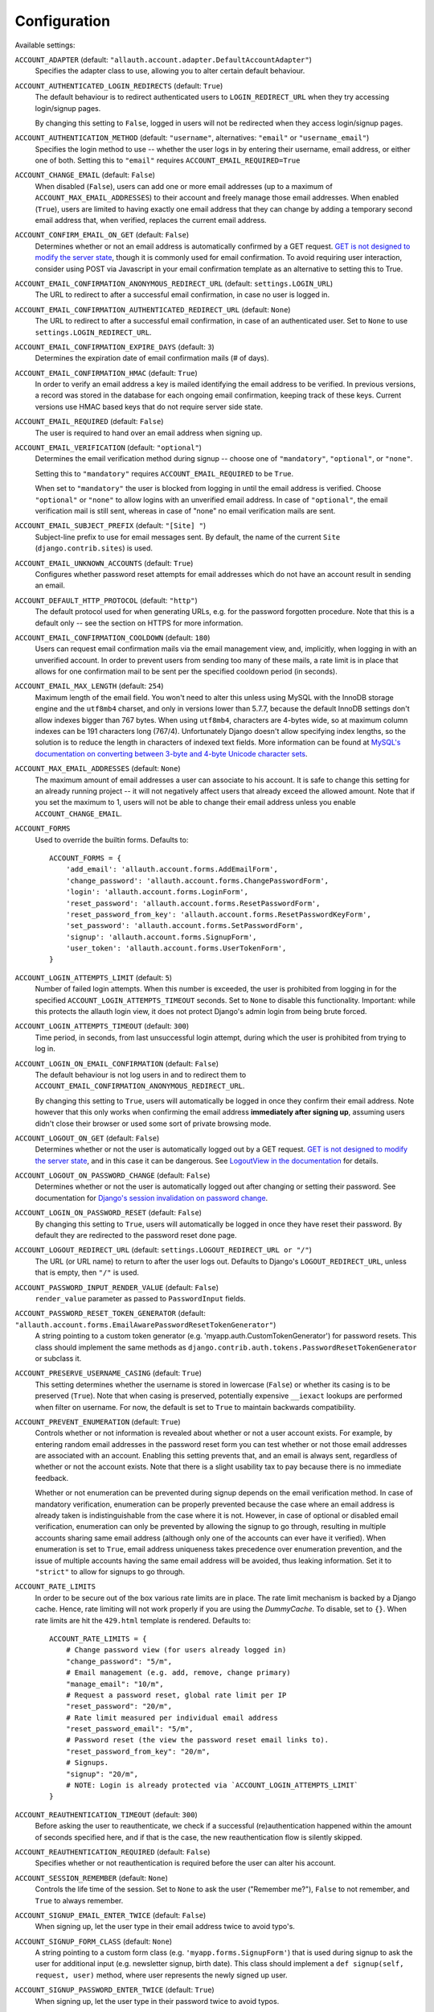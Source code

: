 Configuration
=============

Available settings:

``ACCOUNT_ADAPTER`` (default: ``"allauth.account.adapter.DefaultAccountAdapter"``)
  Specifies the adapter class to use, allowing you to alter certain
  default behaviour.

``ACCOUNT_AUTHENTICATED_LOGIN_REDIRECTS`` (default: ``True``)
  The default behaviour is to redirect authenticated users to
  ``LOGIN_REDIRECT_URL`` when they try accessing login/signup pages.

  By changing this setting to ``False``, logged in users will not be redirected when
  they access login/signup pages.

``ACCOUNT_AUTHENTICATION_METHOD`` (default: ``"username"``, alternatives: ``"email"`` or ``"username_email"``)
  Specifies the login method to use -- whether the user logs in by
  entering their username, email address, or either one of both.
  Setting this to ``"email"`` requires ``ACCOUNT_EMAIL_REQUIRED=True``

``ACCOUNT_CHANGE_EMAIL`` (default: ``False``)
  When disabled (``False``), users can add one or more email addresses (up to a
  maximum of ``ACCOUNT_MAX_EMAIL_ADDRESSES``) to their account and freely manage
  those email addresses. When enabled (``True``), users are limited to having
  exactly one email address that they can change by adding a temporary second
  email address that, when verified, replaces the current email address.

``ACCOUNT_CONFIRM_EMAIL_ON_GET`` (default: ``False``)
  Determines whether or not an email address is automatically confirmed by
  a GET request. `GET is not designed to modify the server state
  <http://programmers.stackexchange.com/questions/188860/>`_, though it is
  commonly used for email confirmation. To avoid requiring user interaction,
  consider using POST via Javascript in your email confirmation template as
  an alternative to setting this to True.

``ACCOUNT_EMAIL_CONFIRMATION_ANONYMOUS_REDIRECT_URL`` (default: ``settings.LOGIN_URL``)
  The URL to redirect to after a successful email confirmation, in case no
  user is logged in.

``ACCOUNT_EMAIL_CONFIRMATION_AUTHENTICATED_REDIRECT_URL`` (default: ``None``)
  The URL to redirect to after a successful email confirmation, in
  case of an authenticated user. Set to ``None`` to use
  ``settings.LOGIN_REDIRECT_URL``.

``ACCOUNT_EMAIL_CONFIRMATION_EXPIRE_DAYS`` (default: ``3``)
  Determines the expiration date of email confirmation mails (# of days).

``ACCOUNT_EMAIL_CONFIRMATION_HMAC`` (default: ``True``)
  In order to verify an email address a key is mailed identifying the
  email address to be verified. In previous versions, a record was
  stored in the database for each ongoing email confirmation, keeping
  track of these keys. Current versions use HMAC based keys that do not
  require server side state.

``ACCOUNT_EMAIL_REQUIRED`` (default: ``False``)
  The user is required to hand over an email address when signing up.

``ACCOUNT_EMAIL_VERIFICATION`` (default: ``"optional"``)
  Determines the email verification method during signup -- choose
  one of ``"mandatory"``, ``"optional"``, or ``"none"``.

  Setting this to ``"mandatory"`` requires ``ACCOUNT_EMAIL_REQUIRED`` to be ``True``.

  When set to ``"mandatory"`` the user is blocked from logging in until the email
  address is verified. Choose ``"optional"`` or ``"none"`` to allow logins
  with an unverified email address. In case of ``"optional"``, the email
  verification mail is still sent, whereas in case of "none" no email
  verification mails are sent.

``ACCOUNT_EMAIL_SUBJECT_PREFIX`` (default: ``"[Site] "``)
  Subject-line prefix to use for email messages sent. By default, the
  name of the current ``Site`` (``django.contrib.sites``) is used.

``ACCOUNT_EMAIL_UNKNOWN_ACCOUNTS`` (default: ``True``)
  Configures whether password reset attempts for email addresses which do not
  have an account result in sending an email.

``ACCOUNT_DEFAULT_HTTP_PROTOCOL`` (default: ``"http"``)
  The default protocol used for when generating URLs, e.g. for the
  password forgotten procedure. Note that this is a default only --
  see the section on HTTPS for more information.

``ACCOUNT_EMAIL_CONFIRMATION_COOLDOWN`` (default: ``180``)
  Users can request email confirmation mails via the email management view, and,
  implicitly, when logging in with an unverified account. In order to prevent
  users from sending too many of these mails, a rate limit is in place that
  allows for one confirmation mail to be sent per the specified cooldown period
  (in seconds).

``ACCOUNT_EMAIL_MAX_LENGTH`` (default: ``254``)
  Maximum length of the email field. You won't need to alter this unless using
  MySQL with the InnoDB storage engine and the ``utf8mb4`` charset, and only in
  versions lower than 5.7.7, because the default InnoDB settings don't allow
  indexes bigger than 767 bytes. When using ``utf8mb4``, characters are 4-bytes
  wide, so at maximum column indexes can be 191 characters long (767/4).
  Unfortunately Django doesn't allow specifying index lengths, so the solution
  is to reduce the length in characters of indexed text fields.
  More information can be found at `MySQL's documentation on converting between
  3-byte and 4-byte Unicode character sets
  <https://dev.mysql.com/doc/refman/5.5/en/charset-unicode-conversion.html>`_.

``ACCOUNT_MAX_EMAIL_ADDRESSES`` (default: ``None``)
  The maximum amount of email addresses a user can associate to his account. It
  is safe to change this setting for an already running project -- it will not
  negatively affect users that already exceed the allowed amount. Note that if
  you set the maximum to 1, users will not be able to change their email address
  unless you enable ``ACCOUNT_CHANGE_EMAIL``.

``ACCOUNT_FORMS``
  Used to override the builtin forms. Defaults to::

    ACCOUNT_FORMS = {
        'add_email': 'allauth.account.forms.AddEmailForm',
        'change_password': 'allauth.account.forms.ChangePasswordForm',
        'login': 'allauth.account.forms.LoginForm',
        'reset_password': 'allauth.account.forms.ResetPasswordForm',
        'reset_password_from_key': 'allauth.account.forms.ResetPasswordKeyForm',
        'set_password': 'allauth.account.forms.SetPasswordForm',
        'signup': 'allauth.account.forms.SignupForm',
        'user_token': 'allauth.account.forms.UserTokenForm',
    }

``ACCOUNT_LOGIN_ATTEMPTS_LIMIT`` (default: ``5``)
  Number of failed login attempts. When this number is
  exceeded, the user is prohibited from logging in for the
  specified ``ACCOUNT_LOGIN_ATTEMPTS_TIMEOUT`` seconds. Set to ``None``
  to disable this functionality. Important: while this protects the
  allauth login view, it does not protect Django's admin login from
  being brute forced.

``ACCOUNT_LOGIN_ATTEMPTS_TIMEOUT`` (default: ``300``)
  Time period, in seconds, from last unsuccessful login attempt, during
  which the user is prohibited from trying to log in.

``ACCOUNT_LOGIN_ON_EMAIL_CONFIRMATION`` (default: ``False``)
  The default behaviour is not log users in and to redirect them to
  ``ACCOUNT_EMAIL_CONFIRMATION_ANONYMOUS_REDIRECT_URL``.

  By changing this setting to ``True``, users will automatically be logged in once
  they confirm their email address. Note however that this only works when
  confirming the email address **immediately after signing up**, assuming users
  didn't close their browser or used some sort of private browsing mode.

``ACCOUNT_LOGOUT_ON_GET`` (default: ``False``)
  Determines whether or not the user is automatically logged out by a
  GET request. `GET is not designed to modify the server state <http://programmers.stackexchange.com/questions/188860/>`_,
  and in this case it can be dangerous. See `LogoutView in the
  documentation <http://docs.allauth.org/en/latest/views.html#logout>`_
  for details.

``ACCOUNT_LOGOUT_ON_PASSWORD_CHANGE`` (default: ``False``)
  Determines whether or not the user is automatically logged out after
  changing or setting their password. See documentation for
  `Django's session invalidation on password change <https://docs.djangoproject.com/en/stable/topics/auth/default/#session-invalidation-on-password-change>`_.

``ACCOUNT_LOGIN_ON_PASSWORD_RESET`` (default: ``False``)
  By changing this setting to ``True``, users will automatically be logged in
  once they have reset their password. By default they are redirected to the
  password reset done page.

``ACCOUNT_LOGOUT_REDIRECT_URL`` (default: ``settings.LOGOUT_REDIRECT_URL or "/"``)
  The URL (or URL name) to return to after the user logs out. Defaults to
  Django's ``LOGOUT_REDIRECT_URL``, unless that is empty, then ``"/"`` is used.

``ACCOUNT_PASSWORD_INPUT_RENDER_VALUE`` (default: ``False``)
  ``render_value`` parameter as passed to ``PasswordInput`` fields.

``ACCOUNT_PASSWORD_RESET_TOKEN_GENERATOR`` (default: ``"allauth.account.forms.EmailAwarePasswordResetTokenGenerator"``)
  A string pointing to a custom token generator
  (e.g. 'myapp.auth.CustomTokenGenerator') for password resets. This class
  should implement the same methods as
  ``django.contrib.auth.tokens.PasswordResetTokenGenerator`` or subclass it.

``ACCOUNT_PRESERVE_USERNAME_CASING`` (default: ``True``)
  This setting determines whether the username is stored in lowercase
  (``False``) or whether its casing is to be preserved (``True``). Note that when
  casing is preserved, potentially expensive ``__iexact`` lookups are performed
  when filter on username. For now, the default is set to ``True`` to maintain
  backwards compatibility.

``ACCOUNT_PREVENT_ENUMERATION`` (default: ``True``)
  Controls whether or not information is revealed about whether or not a user
  account exists. For example, by entering random email addresses in the
  password reset form you can test whether or not those email addresses are
  associated with an account. Enabling this setting prevents that, and an email
  is always sent, regardless of whether or not the account exists. Note that
  there is a slight usability tax to pay because there is no immediate feedback.

  Whether or not enumeration can be prevented during signup depends on the email
  verification method. In case of mandatory verification, enumeration can be
  properly prevented because the case where an email address is already taken is
  indistinguishable from the case where it is not.  However, in case of optional
  or disabled email verification, enumeration can only be prevented by allowing
  the signup to go through, resulting in multiple accounts sharing same email
  address (although only one of the accounts can ever have it verified). When
  enumeration is set to ``True``, email address uniqueness takes precedence over
  enumeration prevention, and the issue of multiple accounts having the same
  email address will be avoided, thus leaking information. Set it to
  ``"strict"`` to allow for signups to go through.

``ACCOUNT_RATE_LIMITS``
  In order to be secure out of the box various rate limits are in place. The
  rate limit mechanism is backed by a Django cache. Hence, rate limiting will
  not work properly if you are using the `DummyCache`. To disable, set to
  ``{}``. When rate limits are hit the ``429.html`` template is rendered.
  Defaults to::

    ACCOUNT_RATE_LIMITS = {
        # Change password view (for users already logged in)
        "change_password": "5/m",
        # Email management (e.g. add, remove, change primary)
        "manage_email": "10/m",
        # Request a password reset, global rate limit per IP
        "reset_password": "20/m",
        # Rate limit measured per individual email address
        "reset_password_email": "5/m",
        # Password reset (the view the password reset email links to).
        "reset_password_from_key": "20/m",
        # Signups.
        "signup": "20/m",
        # NOTE: Login is already protected via `ACCOUNT_LOGIN_ATTEMPTS_LIMIT`
    }

``ACCOUNT_REAUTHENTICATION_TIMEOUT`` (default: ``300``)
  Before asking the user to reauthenticate, we check if a successful
  (re)authentication happened within the amount of seconds specified here, and
  if that is the case, the new reauthentication flow is silently skipped.

``ACCOUNT_REAUTHENTICATION_REQUIRED`` (default: ``False``)
  Specifies whether or not reauthentication is required before the user can
  alter his account.

``ACCOUNT_SESSION_REMEMBER`` (default: ``None``)
  Controls the life time of the session. Set to ``None`` to ask the user
  ("Remember me?"), ``False`` to not remember, and ``True`` to always
  remember.

``ACCOUNT_SIGNUP_EMAIL_ENTER_TWICE`` (default: ``False``)
  When signing up, let the user type in their email address twice to avoid
  typo's.

``ACCOUNT_SIGNUP_FORM_CLASS`` (default: ``None``)
  A string pointing to a custom form class
  (e.g. ``'myapp.forms.SignupForm'``) that is used during signup to ask
  the user for additional input (e.g. newsletter signup, birth
  date). This class should implement a ``def signup(self, request, user)``
  method, where user represents the newly signed up user.

``ACCOUNT_SIGNUP_PASSWORD_ENTER_TWICE`` (default: ``True``)
  When signing up, let the user type in their password twice to avoid typos.

``ACCOUNT_SIGNUP_REDIRECT_URL`` (default: ``settings.LOGIN_REDIRECT_URL``)
  The URL (or URL name) to redirect to directly after signing up. Note that
  users are only redirected to this URL if the signup went through
  uninterruptedly, for example, without any side steps due to email
  verification. If your project requires the user to always pass through certain
  onboarding views after signup, you will have to keep track of state indicating
  whether or not the user successfully onboarded, and handle accordingly.

``ACCOUNT_TEMPLATE_EXTENSION`` (default: ``"html"``)
  A string defining the template extension to use, defaults to ``html``.

``ACCOUNT_USERNAME_BLACKLIST`` (default: ``[]``)
  A list of usernames that can't be used by user.

``ACCOUNT_UNIQUE_EMAIL`` (default: ``True``)
  Enforce uniqueness of email addresses. On the database level, this implies
  that only one user account can have an email address marked as verified.
  Forms prevent a user from registering with or adding an additional email
  address if that email address is in use by another account.

``ACCOUNT_USER_DISPLAY`` (default: a callable returning ``user.username``)
  A callable (or string of the form ``'some.module.callable_name'``)
  that takes a user as its only argument and returns the display name
  of the user. The default implementation returns ``user.username``.

``ACCOUNT_USER_MODEL_EMAIL_FIELD`` (default: ``"email"``)
  The name of the field containing the ``email``, if any. See custom
  user models.

``ACCOUNT_USER_MODEL_USERNAME_FIELD`` (default: ``"username"``)
  The name of the field containing the ``username``, if any. See custom
  user models.

``ACCOUNT_USERNAME_MIN_LENGTH`` (default: ``1``)
  An integer specifying the minimum allowed length of a username.

``ACCOUNT_USERNAME_REQUIRED`` (default: ``True``)
  The user is required to enter a username when signing up. Note that
  the user will be asked to do so even if
  ``ACCOUNT_AUTHENTICATION_METHOD`` is set to ``email``. Set to ``False``
  when you do not wish to prompt the user to enter a username.

``ACCOUNT_USERNAME_VALIDATORS`` (default: ``None``)
  A path
  (``'some.module.validators.custom_username_validators'``) to a list of
  custom username validators. If left unset, the validators setup
  within the user model username field are used.

  Example::

      # In validators.py

      from django.contrib.auth.validators import ASCIIUsernameValidator

      custom_username_validators = [ASCIIUsernameValidator()]

      # In settings.py

      ACCOUNT_USERNAME_VALIDATORS = 'some.module.validators.custom_username_validators'
